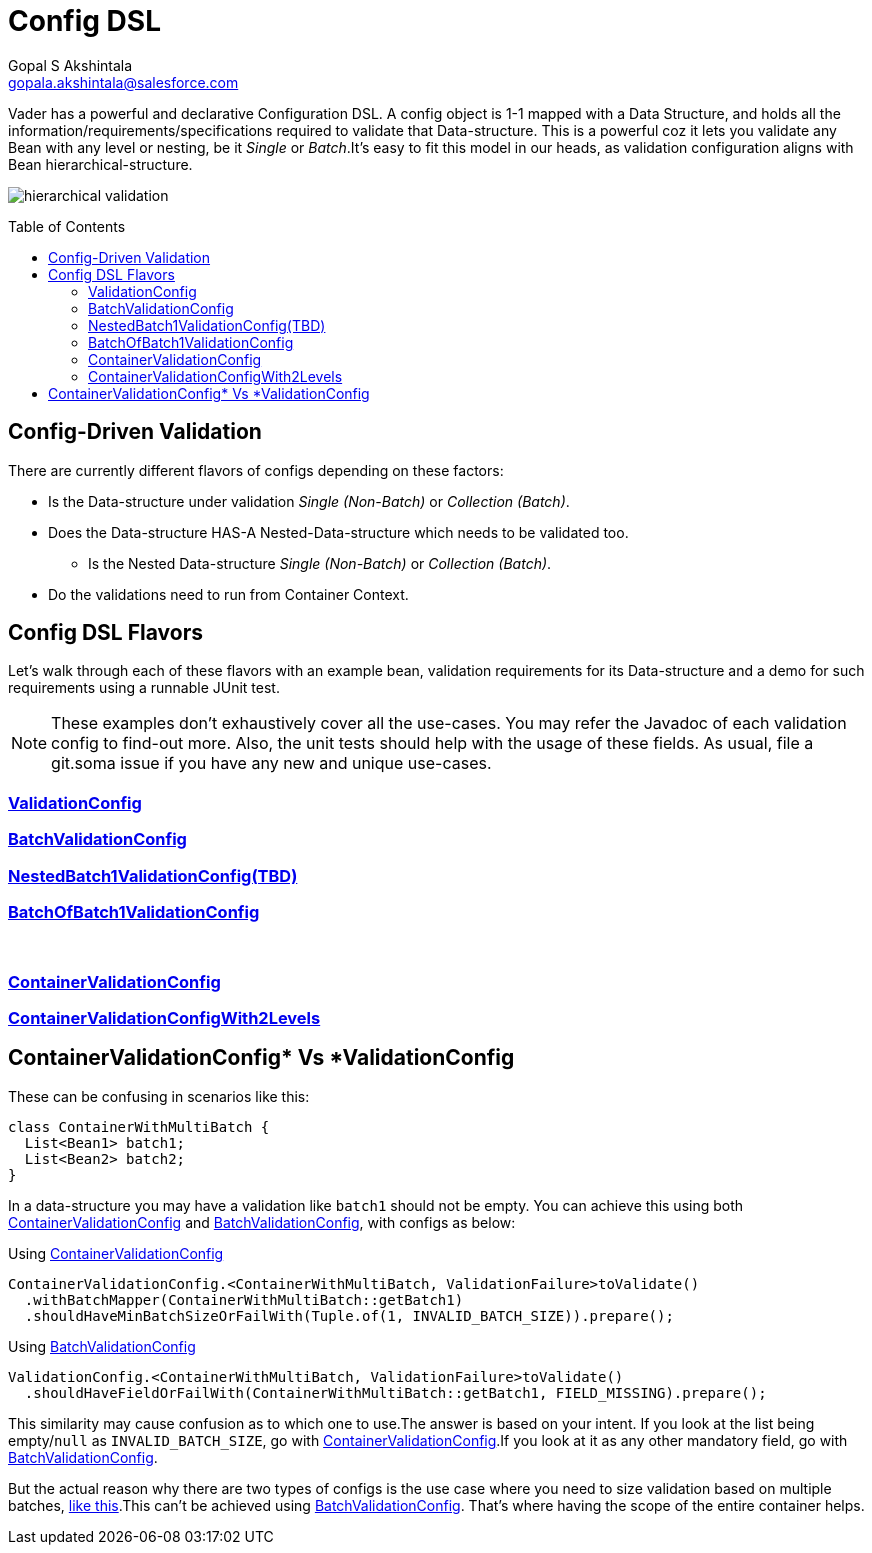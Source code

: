 = Config DSL
Gopal S Akshintala <gopala.akshintala@salesforce.com>
:Revision: 1.0
:toc:
:toc-placement: preamble
:sourcedir: ../../vader/src/main/java
:testdir: ../../vader/src/test/java
:imagesdir: ../../images/config-dsl

Vader has a powerful and declarative Configuration DSL.
A config object is 1-1 mapped with a Data Structure, and holds all the information/requirements/specifications required to validate that Data-structure.
This is a powerful coz it lets you validate any Bean with any level or nesting, be it _Single_ or _Batch_.It's easy to fit this model in our heads, as validation configuration aligns with Bean hierarchical-structure.

[.text-center]
image:../hierarchical-validation.png[]

== Config-Driven Validation

There are currently different flavors of configs depending on these factors:

* Is the Data-structure under validation _Single (Non-Batch)_ or _Collection (Batch)_.
* Does the Data-structure HAS-A Nested-Data-structure which needs to be validated too.
** Is the Nested Data-structure _Single (Non-Batch)_ or _Collection (Batch)_.
* Do the validations need to run from Container Context.

== Config DSL Flavors

Let's walk through each of these flavors with an example bean, validation requirements for its Data-structure and a demo for such requirements using a runnable JUnit test.

NOTE: These examples don't exhaustively cover all the use-cases.
You may refer the Javadoc of each validation config to find-out more.
Also, the unit tests should help with the usage of these fields.
As usual, file a git.soma issue if you have any new and unique use-cases.

=== link:ValidationConfig.adoc[ValidationConfig]
=== link:BatchValidationConfig.adoc[BatchValidationConfig]
=== link:NestedBatch1ValidationConfig.adoc[NestedBatch1ValidationConfig(TBD)]
=== link:BatchOfBatch1ValidationConfig.adoc[BatchOfBatch1ValidationConfig]
{empty} +

=== link:ContainerValidationConfig.adoc[ContainerValidationConfig]
=== link:ContainerValidationConfigWith2Levels.adoc[ContainerValidationConfigWith2Levels]

[#_containervalidationconfig_vs_validationconfig]
== ContainerValidationConfig++*++ Vs ++*++ValidationConfig
These can be confusing in scenarios like this:

[source,java,indent=0,options="nowrap"]
----
class ContainerWithMultiBatch {
  List<Bean1> batch1;
  List<Bean2> batch2;
}
----
In a data-structure you may have a validation like `batch1` should not be empty.
You can achieve this using both link:ContainerValidationConfig.adoc[ContainerValidationConfig] and link:BatchValidationConfig.adoc[BatchValidationConfig], with configs as below:

.Using link:ContainerValidationConfig.adoc[ContainerValidationConfig]
[source,java,indent=0,options="nowrap"]
----
ContainerValidationConfig.<ContainerWithMultiBatch, ValidationFailure>toValidate()
  .withBatchMapper(ContainerWithMultiBatch::getBatch1)
  .shouldHaveMinBatchSizeOrFailWith(Tuple.of(1, INVALID_BATCH_SIZE)).prepare();
----

.Using link:BatchValidationConfig.adoc[BatchValidationConfig]
[source,java,indent=0,options="nowrap"]
----
ValidationConfig.<ContainerWithMultiBatch, ValidationFailure>toValidate()
  .shouldHaveFieldOrFailWith(ContainerWithMultiBatch::getBatch1, FIELD_MISSING).prepare();
----

This similarity may cause confusion as to which one to use.The answer is based on your intent.
If you look at the list being empty/`null` as `INVALID_BATCH_SIZE`, go with link:ContainerValidationConfig.adoc[ContainerValidationConfig].If you look at it as any other mandatory field, go with link:BatchValidationConfig.adoc[BatchValidationConfig].

But the actual reason why there are two types of configs is the use case where you need to size validation based on multiple batches, link:ContainerValidationConfig.adoc#_example_container_with_multi_batch[like this].This can't be achieved using link:BatchValidationConfig.adoc[BatchValidationConfig]. That's where having the scope of the entire container helps.
